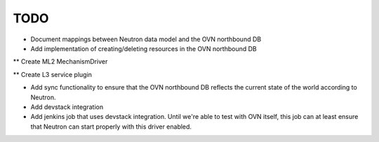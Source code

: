 TODO
=====================

* Document mappings between Neutron data model and the OVN northbound DB

* Add implementation of creating/deleting resources in the OVN northbound DB

** Create ML2 MechanismDriver

** Create L3 service plugin

* Add sync functionality to ensure that the OVN northbound DB reflects the
  current state of the world according to Neutron.

* Add devstack integration

* Add jenkins job that uses devstack integration.  Until we're able to test with
  OVN itself, this job can at least ensure that Neutron can start properly with
  this driver enabled.
